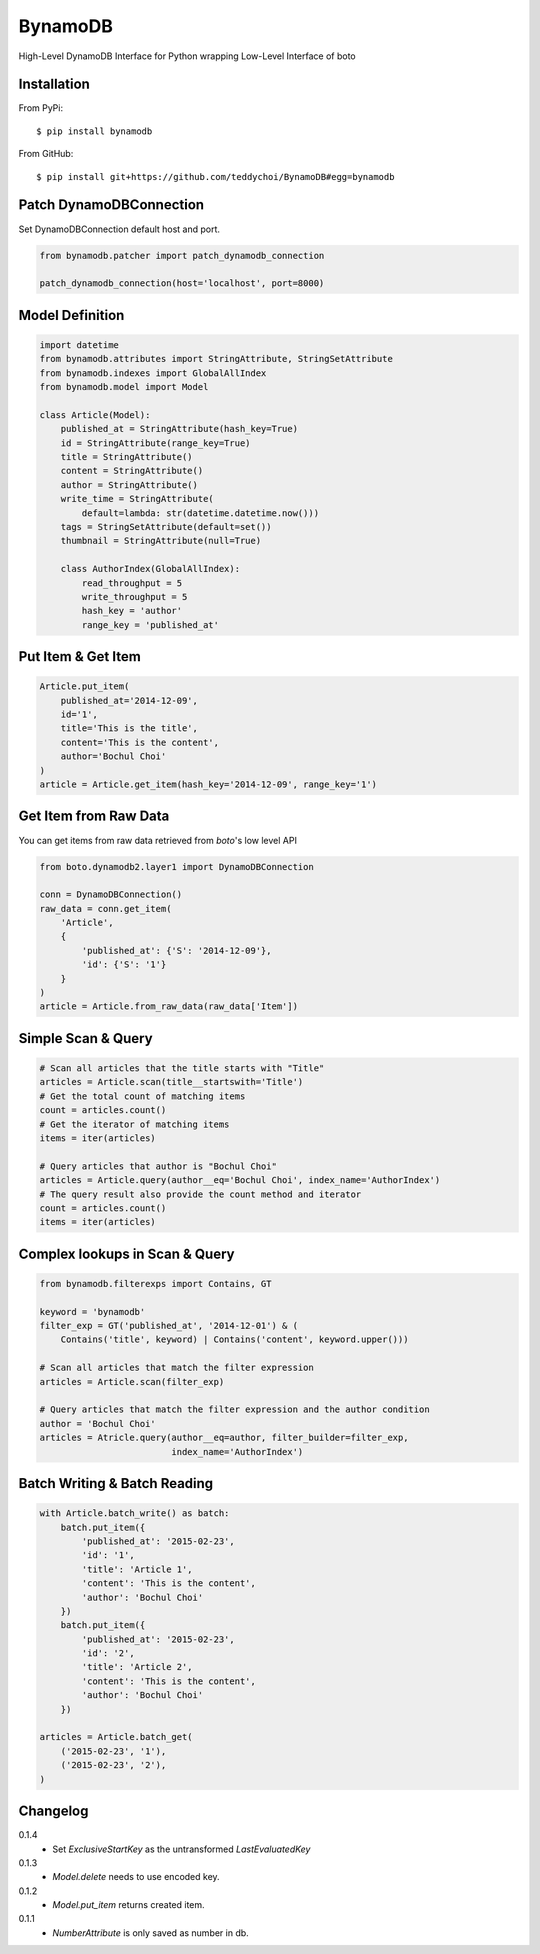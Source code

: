 ========
BynamoDB
========

High-Level DynamoDB Interface for Python wrapping Low-Level Interface of boto

Installation
============

From PyPi::

    $ pip install bynamodb

From GitHub::

    $ pip install git+https://github.com/teddychoi/BynamoDB#egg=bynamodb

Patch DynamoDBConnection
========================

Set DynamoDBConnection default host and port.

.. code-block:: python

    from bynamodb.patcher import patch_dynamodb_connection

    patch_dynamodb_connection(host='localhost', port=8000)

Model Definition
================
.. code-block:: python

    import datetime
    from bynamodb.attributes import StringAttribute, StringSetAttribute
    from bynamodb.indexes import GlobalAllIndex
    from bynamodb.model import Model
    
    class Article(Model):
        published_at = StringAttribute(hash_key=True)
        id = StringAttribute(range_key=True)
        title = StringAttribute()
        content = StringAttribute()
        author = StringAttribute()
        write_time = StringAttribute(
            default=lambda: str(datetime.datetime.now()))
        tags = StringSetAttribute(default=set())
        thumbnail = StringAttribute(null=True)
        
        class AuthorIndex(GlobalAllIndex):
            read_throughput = 5
            write_throughput = 5
            hash_key = 'author'
            range_key = 'published_at'

Put Item & Get Item
===================
.. code-block:: python

    Article.put_item(
        published_at='2014-12-09',
        id='1',
        title='This is the title',
        content='This is the content',
        author='Bochul Choi'
    )
    article = Article.get_item(hash_key='2014-12-09', range_key='1')

Get Item from Raw Data
======================

You can get items from raw data retrieved from `boto`'s low level API

.. code-block:: python

    from boto.dynamodb2.layer1 import DynamoDBConnection

    conn = DynamoDBConnection()
    raw_data = conn.get_item(
        'Article',
        {
            'published_at': {'S': '2014-12-09'},
            'id': {'S': '1'}
        }
    )
    article = Article.from_raw_data(raw_data['Item'])

Simple Scan & Query
===================
.. code-block:: python

    # Scan all articles that the title starts with "Title"
    articles = Article.scan(title__startswith='Title')
    # Get the total count of matching items
    count = articles.count()
    # Get the iterator of matching items
    items = iter(articles)

    # Query articles that author is "Bochul Choi"
    articles = Article.query(author__eq='Bochul Choi', index_name='AuthorIndex')
    # The query result also provide the count method and iterator
    count = articles.count()
    items = iter(articles)

Complex lookups in Scan & Query
===============================
.. code-block:: python

    from bynamodb.filterexps import Contains, GT
    
    keyword = 'bynamodb'
    filter_exp = GT('published_at', '2014-12-01') & (
        Contains('title', keyword) | Contains('content', keyword.upper()))
    
    # Scan all articles that match the filter expression
    articles = Article.scan(filter_exp)
    
    # Query articles that match the filter expression and the author condition
    author = 'Bochul Choi'
    articles = Atricle.query(author__eq=author, filter_builder=filter_exp,
                             index_name='AuthorIndex')


Batch Writing & Batch Reading
=============================
.. code-block:: python

    with Article.batch_write() as batch:
        batch.put_item({
            'published_at': '2015-02-23',
            'id': '1',
            'title': 'Article 1',
            'content': 'This is the content',
            'author': 'Bochul Choi'
        })
        batch.put_item({
            'published_at': '2015-02-23',
            'id': '2',
            'title': 'Article 2',
            'content': 'This is the content',
            'author': 'Bochul Choi'
        })

    articles = Article.batch_get(
        ('2015-02-23', '1'),
        ('2015-02-23', '2'),
    )


Changelog
=========
0.1.4
    - Set `ExclusiveStartKey` as the untransformed `LastEvaluatedKey`
0.1.3
    - `Model.delete` needs to use encoded key.
0.1.2
    - `Model.put_item` returns created item.
0.1.1
    - `NumberAttribute` is only saved as number in db.
